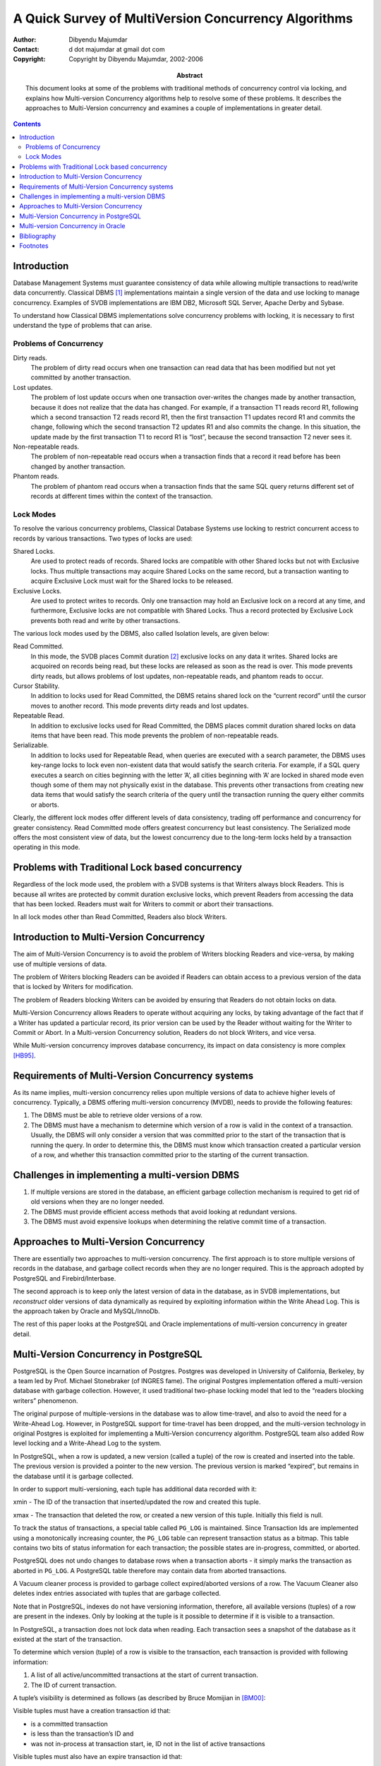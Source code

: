 =====================================================
A Quick Survey of MultiVersion Concurrency Algorithms
=====================================================

:Author: Dibyendu Majumdar
:Contact: d dot majumdar at gmail dot com
:Copyright: Copyright by Dibyendu Majumdar, 2002-2006
:Abstract:

  This document looks at some of the problems with traditional methods
  of concurrency control via locking, and explains how Multi-version
  Concurrency algorithms help to resolve some of these problems. It
  describes the approaches to Multi-Version concurrency and examines a
  couple of implementations in greater detail.

.. contents::


Introduction
============

Database Management Systems must guarantee consistency of data while
allowing multiple transactions to read/write data concurrently.
Classical DBMS  [1]_ implementations maintain a single version of the
data and use locking to manage concurrency. Examples of SVDB
implementations are IBM DB2, Microsoft SQL Server, Apache Derby and
Sybase.

To understand how Classical DBMS implementations solve concurrency
problems with locking, it is necessary to first understand the type of
problems that can arise.

Problems of Concurrency
-----------------------

Dirty reads.
    The problem of dirty read occurs when one transaction can read data
    that has been modified but not yet committed by another transaction.

Lost updates.
    The problem of lost update occurs when one transaction over-writes
    the changes made by another transaction, because it does not realize
    that the data has changed. For example, if a transaction T1 reads
    record R1, following which a second transaction T2 reads record R1,
    then the first transaction T1 updates record R1 and commits the
    change, following which the second transaction T2 updates R1 and
    also commits the change. In this situation, the update made by the
    first transaction T1 to record R1 is “lost”, because the second
    transaction T2 never sees it.

Non-repeatable reads.
    The problem of non-repeatable read occurs when a transaction finds
    that a record it read before has been changed by another
    transaction.

Phantom reads.
    The problem of phantom read occurs when a transaction finds that the
    same SQL query returns different set of records at different times
    within the context of the transaction.

Lock Modes
----------

To resolve the various concurrency problems, Classical Database Systems
use locking to restrict concurrent access to records by various
transactions. Two types of locks are used:

Shared Locks.
    Are used to protect reads of records. Shared locks are compatible
    with other Shared locks but not with Exclusive locks. Thus multiple
    transactions may acquire Shared Locks on the same record, but a
    transaction wanting to acquire Exclusive Lock must wait for the
    Shared locks to be released.

Exclusive Locks.
    Are used to protect writes to records. Only one transaction may hold
    an Exclusive lock on a record at any time, and furthermore,
    Exclusive locks are not compatible with Shared Locks. Thus a record
    protected by Exclusive Lock prevents both read and write by other
    transactions.

The various lock modes used by the DBMS, also called Isolation levels,
are given below:

Read Committed.
    In this mode, the SVDB places Commit duration [2]_ exclusive locks
    on any data it writes. Shared locks are acquoired on records being
    read, but these locks are released as soon as the read is over. This
    mode prevents dirty reads, but allows problems of lost updates,
    non-repeatable reads, and phantom reads to occur.

Cursor Stability.
    In addition to locks used for Read Committed, the DBMS retains
    shared lock on the “current record” until the cursor moves to
    another record. This mode prevents dirty reads and lost updates.

Repeatable Read.
    In addition to exclusive locks used for Read Committed, the DBMS
    places commit duration shared locks on data items that have been
    read. This mode prevents the problem of non-repeatable reads.

Serializable.
    In addition to locks used for Repeatable Read, when queries are
    executed with a search parameter, the DBMS uses key-range locks to
    lock even non-existent data that would satisfy the search criteria.
    For example, if a SQL query executes a search on cities beginning
    with the letter ’A’, all cities beginning with ’A’ are locked in
    shared mode even though some of them may not physically exist in the
    database. This prevents other transactions from creating new data
    items that would satisfy the search criteria of the query until the
    transaction running the query either commits or aborts.

Clearly, the different lock modes offer different levels of data
consistency, trading off performance and concurrency for greater
consistency. Read Committed mode offers greatest concurrency but least
consistency. The Serialized mode offers the most consistent view of
data, but the lowest concurrency due to the long-term locks held by a
transaction operating in this mode.

Problems with Traditional Lock based concurrency
================================================

Regardless of the lock mode used, the problem with a SVDB systems is
that Writers always block Readers. This is because all writes are
protected by commit duration exclusive locks, which prevent Readers from
accessing the data that has been locked. Readers must wait for Writers
to commit or abort their transactions.

In all lock modes other than Read Committed, Readers also block Writers.

Introduction to Multi-Version Concurrency
=========================================

The aim of Multi-Version Concurrency is to avoid the problem of Writers
blocking Readers and vice-versa, by making use of multiple versions of
data.

The problem of Writers blocking Readers can be avoided if Readers can
obtain access to a previous version of the data that is locked by
Writers for modification.

The problem of Readers blocking Writers can be avoided by ensuring that
Readers do not obtain locks on data.

Multi-Version Concurrency allows Readers to operate without acquiring
any locks, by taking advantage of the fact that if a Writer has updated
a particular record, its prior version can be used by the Reader without
waiting for the Writer to Commit or Abort. In a Multi-version
Concurrency solution, Readers do not block Writers, and vice versa.

While Multi-version concurrency improves database concurrency, its
impact on data consistency is more
complex [HB95]_.

Requirements of Multi-Version Concurrency systems
=================================================

As its name implies, multi-version concurrency relies upon multiple
versions of data to achieve higher levels of concurrency. Typically, a
DBMS offering multi-version concurrency (MVDB), needs to provide the
following features:

#. The DBMS must be able to retrieve older versions of a row.

#. The DBMS must have a mechanism to determine which version of a row is
   valid in the context of a transaction. Usually, the DBMS will only
   consider a version that was committed prior to the start of the
   transaction that is running the query. In order to determine this,
   the DBMS must know which transaction created a particular version of
   a row, and whether this transaction committed prior to the starting
   of the current transaction.

Challenges in implementing a multi-version DBMS
===============================================

#. If multiple versions are stored in the database, an efficient garbage
   collection mechanism is required to get rid of old versions when they
   are no longer needed.

#. The DBMS must provide efficient access methods that avoid looking at
   redundant versions.

#. The DBMS must avoid expensive lookups when determining the relative
   commit time of a transaction.

Approaches to Multi-Version Concurrency
=======================================

There are essentially two approaches to multi-version concurrency. The
first approach is to store multiple versions of records in the database,
and garbage collect records when they are no longer required. This is
the approach adopted by PostgreSQL and Firebird/Interbase.

The second approach is to keep only the latest version of data in the
database, as in SVDB implementations, but *reconstruct* older versions
of data dynamically as required by exploiting information within the
Write Ahead Log. This is the approach taken by Oracle and MySQL/InnoDb.

The rest of this paper looks at the PostgreSQL and Oracle
implementations of multi-version concurrency in greater detail.

Multi-Version Concurrency in PostgreSQL
=======================================

PostgreSQL is the Open Source incarnation of Postgres. Postgres was
developed in University of California, Berkeley, by a team led by Prof.
Michael Stonebraker (of INGRES fame). The original Postgres
implementation offered a multi-version database with garbage collection.
However, it used traditional two-phase locking model that led to the
“readers blocking writers” phenomenon.

The original purpose of multiple-versions in the database was to allow
time-travel, and also to avoid the need for a Write-Ahead Log. However,
in PostgreSQL support for time-travel has been dropped, and the
multi-version technology in original Postgres is exploited for
implementing a Multi-Version concurrency algorithm. PostgreSQL team also
added Row level locking and a Write-Ahead Log to the system.

In PostgreSQL, when a row is updated, a new version (called a tuple) of
the row is created and inserted into the table. The previous version is
provided a pointer to the new version. The previous version is marked
“expired”, but remains in the database until it is garbage collected.

In order to support multi-versioning, each tuple has additional data
recorded with it:

xmin - The ID of the transaction that inserted/updated the row and
created this tuple.

xmax - The transaction that deleted the row, or created a new version of
this tuple. Initially this field is null.

To track the status of transactions, a special table called ``PG_LOG``
is maintained. Since Transaction Ids are implemented using a
monotonically increasing counter, the ``PG_LOG`` table can represent
transaction status as a bitmap. This table contains two bits of status
information for each transaction; the possible states are in-progress,
committed, or aborted.

PostgreSQL does not undo changes to database rows when a transaction
aborts - it simply marks the transaction as aborted in ``PG_LOG``. A
PostgreSQL table therefore may contain data from aborted transactions.

A Vacuum cleaner process is provided to garbage collect expired/aborted
versions of a row. The Vacuum Cleaner also deletes index entries
associated with tuples that are garbage collected.

Note that in PostgreSQL, indexes do not have versioning information,
therefore, all available versions (tuples) of a row are present in the
indexes. Only by looking at the tuple is it possible to determine if it
is visible to a transaction.

In PostgreSQL, a transaction does not lock data when reading. Each
transaction sees a snapshot of the database as it existed at the start
of the transaction.

To determine which version (tuple) of a row is visible to the
transaction, each transaction is provided with following information:

#. A list of all active/uncommitted transactions at the start of current
   transaction.

#. The ID of current transaction.

A tuple’s visibility is determined as follows (as described by Bruce
Momijian in [BM00]_:

Visible tuples must have a creation transaction id that:

-  is a committed transaction

-  is less than the transaction’s ID and

-  was not in-process at transaction start, ie, ID not in the list of
   active transactions

Visible tuples must also have an expire transaction id that:

-  is blank or aborted or

-  is greater than the transaction’s ID or

-  was in-process at transaction start, ie, ID is in the list of active
   transactions

In the words of Tom Lane:

A tuple is visible if its xmin is valid and xmax is not. “Valid” means
“either committed or the current transaction”.

To avoid consulting the ``PG_LOG`` table repeatedly, PostgreSQL also
maintains some status flags in the tuple that indicate whether the tuple
is “known committed” or “known aborted”. These status flags are updated
by the first transaction that queries the ``PG_LOG`` table.

Multi-version Concurrency in Oracle
===================================

Oracle does not maintain multiple versions of data on permanent storage.
Instead, it recreates older versions of data on the fly as and when
required.

In Oracle, a transaction ID is not a sequential number; instead, it is a
made of a set of numbers that points to the transaction entry (slot) in
a Rollback segment header. A Rollback segment is a special kind of
database table where “undo” records are stored while a transaction is in
progress. Multiple transactions may use the same rollback segment. The
header block of the rollback segment is used as a transaction table.
Here the status of a transaction is maintained, along with its Commit
timestamp (called System Change Number, or SCN, in Oracle).

Rollback segments have the property that new transactions can reuse
storage and transaction slots used by older transactions that have
committed or aborted. The oldest transaction’s slot and undo records are
reused when there is no more space in the rollback segment for a new
transaction. This automatic reuse facility enables Oracle to manage
large numbers of transactions using a finite set of rollback segments.
Changes to Rollback segments are logged so that their contents can be
recovered in the event of a system crash.

Oracle records the Transaction ID that inserted or modified a row within
the data page. Rather than storing a transaction ID with each row in the
page, Oracle saves space by maintaining an array of unique transactions
IDs separately within the page, and stores only the offset of this array
with the row.

Along with each transaction ID, Oracle stores a pointer to the last undo
record created by the transaction for the page. The undo records are
chained, so that Oracle can follow the chain of undo records for a
transaction/page, and by applying these to the page, the effects of the
transaction can be completely undone.

Not only are table rows stored in this way, Oracle employs the same
techniques when storing index rows.

The System Change Number (SCN) is incremented when a transaction
commits.

When an Oracle transaction starts, it makes a note of the current SCN.
When reading a table or an index page, Oracle uses the SCN number to
determine if the page contains the effects of transactions that should
not be visible to the current transaction. Only those committed
transactions should be visible whose SCN number is less than the SCN
number noted by the current transaction. Also, Transactions that have
not yet committed should not be visible. Oracle checks the commit status
of a transaction by looking up the associated Rollback segment header,
but, to save time, the first time a transaction is looked up, its status
is recorded in the page itself to avoid future lookups.

If the page is found to contain the effects of “invisible” transactions,
then Oracle recreates an older version of the page by undoing the
effects of each such transaction. It scans the undo records associated
with each transaction and applies them to the page until the effects of
those transactions are removed. The new page created this way is then
used to access the tuples within it.

Since Oracle applies this logic to both table and index blocks, it never
sees tuples that are invalid.

Since older versions are not stored in the DBMS, there is no need to
garbage collect data.

Since indexes are also versioned, when scanning a relation using an
index, Oracle does not need to access the row to determine whether it is
valid or not.

In Oracle’s approach, reads may be converted to writes because of
updates to the status of a transaction within the page.

Reconstructing an older version of the page is an expensive operation.
However, since Rollback segments are similar to ordinary tables, Oracle
is able to use the Buffer Pool to effectively ensure that most of the
undo data is always kept in memory. In particular, Rollback segment
headers are always in memory and can be accessed directly. As a result,
if the Buffer Pool is large enough, Oracle to able create older versions
of blocks without incurring much disk IO. Reconstructed versions of a
page are also stored in the Buffer Pool.

An issue with Oracle’s approach is that if the rollback segments are not
large enough, Oracle may end up reusing the space used by
completed/aborted transactions too quickly. This can mean that the
information required to reconstruct an older version of a block may not
be available. Transactions that fail to reconstruct older version of
data will fail.

Bibliography
============
.. [BM00] Bruce Momijian 
   PostgreSQL Internals through Pictures. Dec 2001.

.. [TL01] Tom Lane 
   Transaction Processing in PostgreSQL. Oct 2000.

.. [MS87] Michael Stonebraker
   The Design of the Postgres Storage System. Proceedings 13th International Conference on Very Large Data Bases (brighton, Sept, 1987). Also, Readings in Database Systems, Third Edition, 1998. Morgan Kaufmann Publishers.

.. [HB95] Hal Berenson, Philip A. Bernstein, Jim Gray, Jim Melton, Elizabeth J. O'Neil, Patrick E. O'Neil
   A Critique of ANSI SQL Isolation Levels. SIGMOD Conference 1995: 1-10.

.. [AF04] Alan Fekete, Elizabeth J. O'Neil, Patrick E. O'Neil
   A Read-Only Transaction Anomaly Under Snapshot Isolation. SIGMOD Record 33(3): 12-14 (2004)

.. [JG93] Jim Gray and Andreas Reuter
   Chapter 7: Isolation Concepts. Transaction Processing: Concepts and Techniques. Morgan Kaufmann Publishers, 1993.

.. [ZZ] Authors unknown
   The Postgres Access Methods. Postgres V4.2 distribution.

.. [DH99] Dan Hotka
   Oracle8i GIS (Geeky Internal Stuff): Physical Data Storage Internals. OracleProfessional, September, 1999.

.. [DH00] Dan Hotka
   Oracle8i GIS (Geeky Internal Stuff): Index Internals. OracleProfessional, November, 2000.

.. [DH01] Dan Hotka
   Oracle8i GIS (Geeky Internal Stuff): Rollback Segment Internals. OracleProfessional, May, 2001.

.. [RB99] Roger Bamford and Kenneth Jacobs
   Oracle.US Patent Number 5,870,758: Method and Apparatus for providing Isolation Levels in a Database System. Feb, 1999.

Footnotes
=========
.. [1]
   DBMS implementations that are based upon the locking protocols of
   IBM’s System R prototype.

.. [2]
   A Commit duration lock, once acquired, is only released when the
   transaction ends.
